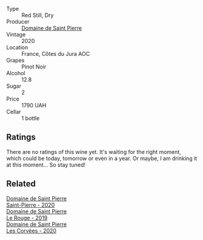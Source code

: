 #+attr_html: :class wine-main-image
[[file:/images/53/079401-633d-49af-b4df-621f50852007/2023-06-16-15-56-13-IMG-7746@512.webp]]

- Type :: Red Still, Dry
- Producer :: [[barberry:/producers/e8690f66-50ae-4f4d-94e6-363f12c70d50][Domaine de Saint Pierre]]
- Vintage :: 2020
- Location :: France, Côtes du Jura AOC
- Grapes :: Pinot Noir
- Alcohol :: 12.8
- Sugar :: 2
- Price :: 1790 UAH
- Cellar :: 1 bottle

** Ratings

There are no ratings of this wine yet. It's waiting for the right moment, which could be today, tomorrow or even in a year. Or maybe, I am drinking it at this moment... So stay tuned!

** Related

#+begin_export html
<div class="flex-container">
  <a class="flex-item flex-item-left" href="/wines/285367d1-d831-4d1d-8521-99626e49d43f.html">
    <img class="flex-bottle" src="/images/28/5367d1-d831-4d1d-8521-99626e49d43f/2023-02-02-07-37-30-IMG-4698@512.webp"></img>
    <section class="h">Domaine de Saint Pierre</section>
    <section class="h text-bolder">Saint-Pierre - 2020</section>
  </a>

  <a class="flex-item flex-item-right" href="/wines/90889309-ef90-4e61-ba6d-49c3ca3f1c2f.html">
    <img class="flex-bottle" src="/images/90/889309-ef90-4e61-ba6d-49c3ca3f1c2f/2023-06-16-15-54-51-IMG-7741@512.webp"></img>
    <section class="h">Domaine de Saint Pierre</section>
    <section class="h text-bolder">Le Rouge - 2019</section>
  </a>

  <a class="flex-item flex-item-left" href="/wines/cd38f16e-d59c-4bcc-9cc7-e7fc690174b7.html">
    <img class="flex-bottle" src="/images/cd/38f16e-d59c-4bcc-9cc7-e7fc690174b7/2023-04-07-15-57-46-163144BA-4A70-4C2A-827F-41A9CC5A6168-1-105-c@512.webp"></img>
    <section class="h">Domaine de Saint Pierre</section>
    <section class="h text-bolder">Les Corvées - 2020</section>
  </a>

</div>
#+end_export
